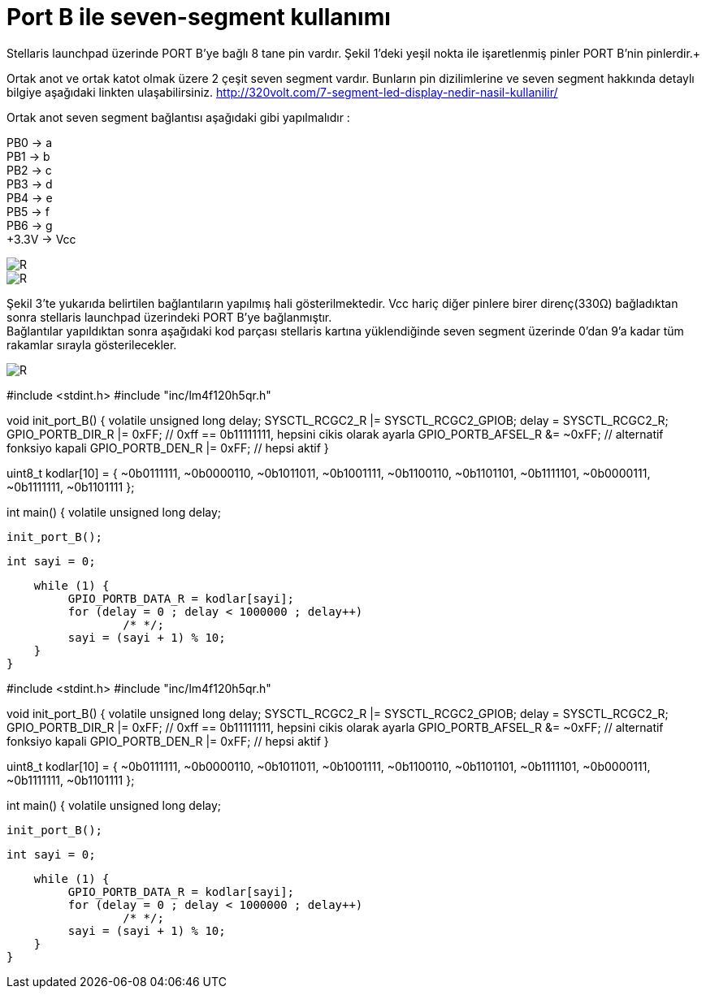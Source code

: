 = Port B ile seven-segment kullanımı

Stellaris launchpad üzerinde PORT B’ye bağlı 8 tane pin vardır. Şekil 1’deki yeşil nokta ile işaretlenmiş pinler PORT B’nin pinlerdir.+

Ortak anot ve ortak katot olmak üzere 2 çeşit seven segment vardır. Bunların pin dizilimlerine ve seven segment hakkında detaylı bilgiye  aşağıdaki linkten ulaşabilirsiniz.
http://320volt.com/7-segment-led-display-nedir-nasil-kullanilir/ +

Ortak anot seven segment bağlantısı aşağıdaki gibi yapılmalıdır : +

PB0 -> a +
PB1 -> b +
PB2 -> c +
PB3 -> d +
PB4 -> e + 
PB5 -> f +
PB6 -> g +
+3.3V -> Vcc +

image::Capture9.PNG[R]


image::Capture10.PNG[R]

Şekil 3’te yukarıda belirtilen  bağlantıların yapılmış hali gösterilmektedir. Vcc hariç diğer pinlere birer direnç(330Ω) bağladıktan sonra  stellaris launchpad üzerindeki PORT B’ye bağlanmıştır. +
Bağlantılar yapıldıktan sonra aşağıdaki kod parçası stellaris kartına yüklendiğinde seven segment üzerinde 0’dan 9’a kadar tüm rakamlar sırayla gösterilecekler. +

image::Capture11.PNG[R]

#include <stdint.h>
#include "inc/lm4f120h5qr.h"

void init_port_B() {
    volatile unsigned long delay;
    SYSCTL_RCGC2_R |= SYSCTL_RCGC2_GPIOB;
    delay = SYSCTL_RCGC2_R;
    GPIO_PORTB_DIR_R |= 0xFF; // 0xff == 0b11111111, hepsini cikis olarak ayarla
    GPIO_PORTB_AFSEL_R &= ~0xFF; // alternatif fonksiyo kapali
    GPIO_PORTB_DEN_R |= 0xFF; // hepsi aktif
}

// 0'dan 9'a kadar olan sayilarin seven segment kodlari
// bit sirasi: g f e d c b a
uint8_t kodlar[10] = {
    ~0b0111111,
    ~0b0000110,
    ~0b1011011,
    ~0b1001111,
    ~0b1100110,
    ~0b1101101,
    ~0b1111101,
    ~0b0000111,
    ~0b1111111,
    ~0b1101111
};

int main() {
    volatile unsigned long delay;

    init_port_B();

    int sayi = 0;

    while (1) {
   	 GPIO_PORTB_DATA_R = kodlar[sayi];
   	 for (delay = 0 ; delay < 1000000 ; delay++)
   		 /* */;
   	 sayi = (sayi + 1) % 10;
    }
}


#include <stdint.h>
#include "inc/lm4f120h5qr.h"

void init_port_B() {
    volatile unsigned long delay;
    SYSCTL_RCGC2_R |= SYSCTL_RCGC2_GPIOB;
    delay = SYSCTL_RCGC2_R;
    GPIO_PORTB_DIR_R |= 0xFF; // 0xff == 0b11111111, hepsini cikis olarak ayarla
    GPIO_PORTB_AFSEL_R &= ~0xFF; // alternatif fonksiyo kapali
    GPIO_PORTB_DEN_R |= 0xFF; // hepsi aktif
}

// 0'dan 9'a kadar olan sayilarin seven segment kodlari
// bit sirasi: g f e d c b a
uint8_t kodlar[10] = {
    ~0b0111111,
    ~0b0000110,
    ~0b1011011,
    ~0b1001111,
    ~0b1100110,
    ~0b1101101,
    ~0b1111101,
    ~0b0000111,
    ~0b1111111,
    ~0b1101111
};

int main() {
    volatile unsigned long delay;

    init_port_B();

    int sayi = 0;

    while (1) {
   	 GPIO_PORTB_DATA_R = kodlar[sayi];
   	 for (delay = 0 ; delay < 1000000 ; delay++)
   		 /* */;
   	 sayi = (sayi + 1) % 10;
    }
}

